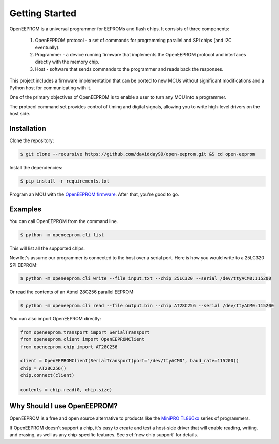 Getting Started
===============

OpenEEPROM is a universal programmer for EEPROMs and flash chips. It consists of 
three components:

    1. OpenEEPROM protocol - a set of commands for programming parallel and SPI chips (and I2C eventually).
    2. Programmer - a device running firmware that implements the OpenEEPROM protocol and interfaces directly with the memory chip.
    3. Host - software that sends commands to the programmer and reads back the responses.

This project includes a firmware implementation that can be ported to new MCUs without significant modifications
and a Python host for communicating with it.

One of the primary objectives of OpenEEPROM is to enable a user to turn any MCU into 
a programmer. 

The protocol command set provides control of timing and digital signals, 
allowing you to write high-level drivers on the host side.

Installation
------------

Clone the repository:

.. code-block:: bash

   $ git clone --recursive https://github.com/davidday99/open-eeprom.git && cd open-eeprom

Install the dependencies:

.. code-block:: bash

   $ pip install -r requirements.txt

Program an MCU with the `OpenEEPROM firmware <https://github.com/davidday99/open-eeprom-fw.git>`_. 
After that, you're good to go.

           
Examples
--------

You can call OpenEEPROM from the command line. 

.. code-block:: bash 

    $ python -m openeeprom.cli list

This will list all the supported chips. 

Now let's assume our programmer is connected to the host over a serial port. 
Here is how you would write to a 25LC320 SPI EEPROM:

.. code-block:: bash 

    $ python -m openeeprom.cli write --file input.txt --chip 25LC320 --serial /dev/ttyACM0:115200


Or read the contents of an Atmel 28C256 parallel EEPROM:

.. code-block:: bash 

    $ python -m openeeprom.cli read --file output.bin --chip AT28C256 --serial /dev/ttyACM0:115200


You can also import OpenEEPROM directly:

.. code-block:: python

    from openeeprom.transport import SerialTransport
    from openeeprom.client import OpenEEPROMClient
    from openeeprom.chip import AT28C256

    client = OpenEEPROMClient(SerialTransport(port='/dev/ttyACM0', baud_rate=115200))
    chip = AT28C256()
    chip.connect(client)

    contents = chip.read(0, chip.size)

Why Should I use OpenEEPROM?
----------------------------

OpenEEPROM is a free and open source alternative to products like the 
`MiniPRO TL866xx <https://www.amazon.com/Universal-Programmer-TL866II-MiniPro-Adapter/dp/B091TPHW1M>`_
series of programmers.

If OpenEEPROM doesn't support a chip, it's easy to create and test a host-side driver that will enable
reading, writing, and erasing, as well as any chip-specific features. See :ref:`new chip support` for details.

